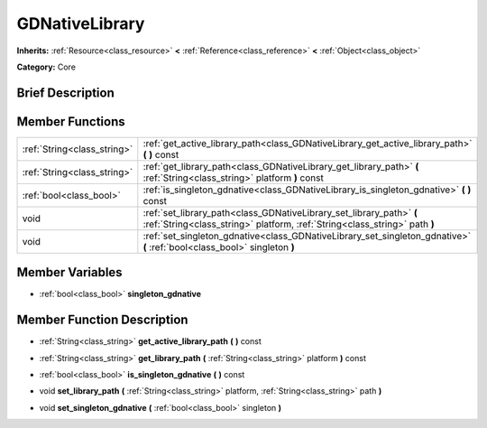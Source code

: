 .. Generated automatically by doc/tools/makerst.py in Godot's source tree.
.. DO NOT EDIT THIS FILE, but the GDNativeLibrary.xml source instead.
.. The source is found in doc/classes or modules/<name>/doc_classes.

.. _class_GDNativeLibrary:

GDNativeLibrary
===============

**Inherits:** :ref:`Resource<class_resource>` **<** :ref:`Reference<class_reference>` **<** :ref:`Object<class_object>`

**Category:** Core

Brief Description
-----------------



Member Functions
----------------

+------------------------------+------------------------------------------------------------------------------------------------------------------------------------------------------+
| :ref:`String<class_string>`  | :ref:`get_active_library_path<class_GDNativeLibrary_get_active_library_path>`  **(** **)** const                                                     |
+------------------------------+------------------------------------------------------------------------------------------------------------------------------------------------------+
| :ref:`String<class_string>`  | :ref:`get_library_path<class_GDNativeLibrary_get_library_path>`  **(** :ref:`String<class_string>` platform  **)** const                             |
+------------------------------+------------------------------------------------------------------------------------------------------------------------------------------------------+
| :ref:`bool<class_bool>`      | :ref:`is_singleton_gdnative<class_GDNativeLibrary_is_singleton_gdnative>`  **(** **)** const                                                         |
+------------------------------+------------------------------------------------------------------------------------------------------------------------------------------------------+
| void                         | :ref:`set_library_path<class_GDNativeLibrary_set_library_path>`  **(** :ref:`String<class_string>` platform, :ref:`String<class_string>` path  **)** |
+------------------------------+------------------------------------------------------------------------------------------------------------------------------------------------------+
| void                         | :ref:`set_singleton_gdnative<class_GDNativeLibrary_set_singleton_gdnative>`  **(** :ref:`bool<class_bool>` singleton  **)**                          |
+------------------------------+------------------------------------------------------------------------------------------------------------------------------------------------------+

Member Variables
----------------

- :ref:`bool<class_bool>` **singleton_gdnative**

Member Function Description
---------------------------

.. _class_GDNativeLibrary_get_active_library_path:

- :ref:`String<class_string>`  **get_active_library_path**  **(** **)** const

.. _class_GDNativeLibrary_get_library_path:

- :ref:`String<class_string>`  **get_library_path**  **(** :ref:`String<class_string>` platform  **)** const

.. _class_GDNativeLibrary_is_singleton_gdnative:

- :ref:`bool<class_bool>`  **is_singleton_gdnative**  **(** **)** const

.. _class_GDNativeLibrary_set_library_path:

- void  **set_library_path**  **(** :ref:`String<class_string>` platform, :ref:`String<class_string>` path  **)**

.. _class_GDNativeLibrary_set_singleton_gdnative:

- void  **set_singleton_gdnative**  **(** :ref:`bool<class_bool>` singleton  **)**


